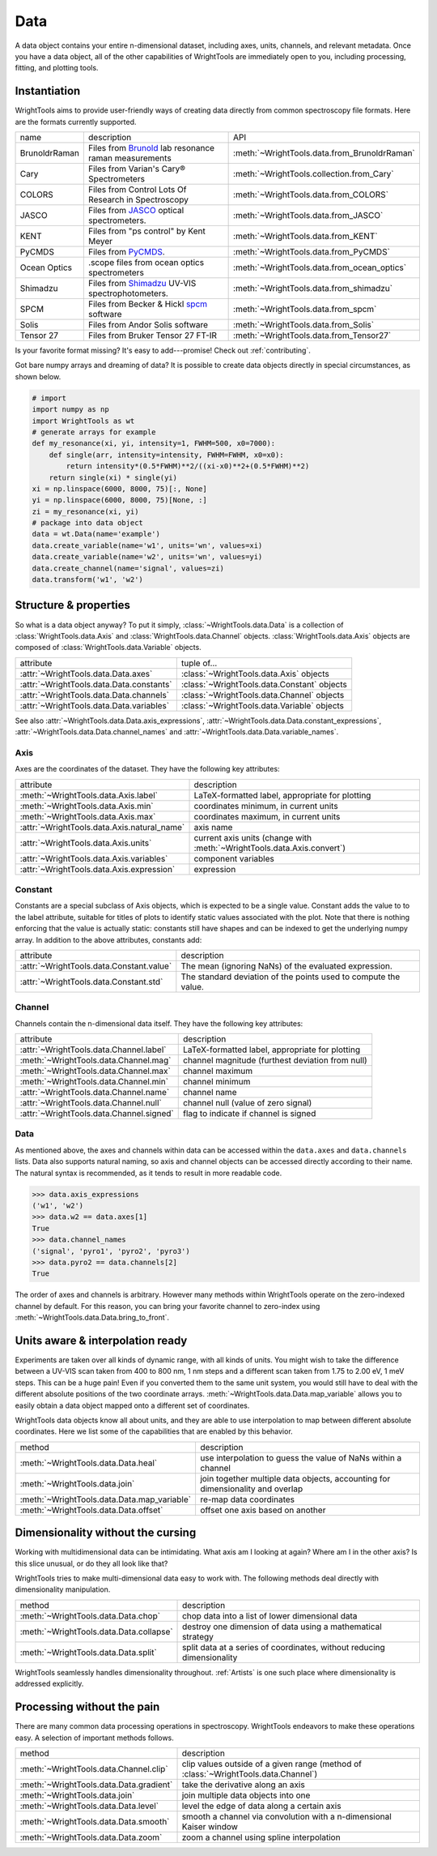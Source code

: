 .. _data:

Data
====

A data object contains your entire n-dimensional dataset, including axes, units, channels, and relevant metadata.
Once you have a data object, all of the other capabilities of WrightTools are immediately open to you, including processing, fitting, and plotting tools.

Instantiation
-------------

WrightTools aims to provide user-friendly ways of creating data directly from common spectroscopy file formats.
Here are the formats currently supported.

=============  ================================================================  =========================================
name           description                                                       API
-------------  ----------------------------------------------------------------  -----------------------------------------
BrunoldrRaman  Files from Brunold_ lab resonance raman measurements              :meth:`~WrightTools.data.from_BrunoldrRaman`
Cary           Files from Varian's Cary® Spectrometers                           :meth:`~WrightTools.collection.from_Cary`
COLORS         Files from Control Lots Of Research in Spectroscopy               :meth:`~WrightTools.data.from_COLORS`
JASCO          Files from JASCO_ optical spectrometers.                          :meth:`~WrightTools.data.from_JASCO`
KENT           Files from "ps control" by Kent Meyer                             :meth:`~WrightTools.data.from_KENT`
PyCMDS         Files from PyCMDS_.                                               :meth:`~WrightTools.data.from_PyCMDS`
Ocean Optics   .scope files from ocean optics spectrometers                      :meth:`~WrightTools.data.from_ocean_optics`
Shimadzu       Files from Shimadzu_ UV-VIS spectrophotometers.                   :meth:`~WrightTools.data.from_shimadzu`
SPCM           Files from Becker & Hickl spcm_ software                          :meth:`~WrightTools.data.from_spcm`
Solis          Files from Andor Solis software                                   :meth:`~WrightTools.data.from_Solis`
Tensor 27      Files from Bruker Tensor 27 FT-IR                                 :meth:`~WrightTools.data.from_Tensor27`
=============  ================================================================  =========================================

Is your favorite format missing?
It's easy to add---promise! Check out :ref:`contributing`.

Got bare numpy arrays and dreaming of data?
It is possible to create data objects directly in special circumstances, as shown below.

.. code-block:: python

   # import
   import numpy as np
   import WrightTools as wt
   # generate arrays for example
   def my_resonance(xi, yi, intensity=1, FWHM=500, x0=7000):
       def single(arr, intensity=intensity, FWHM=FWHM, x0=x0):
           return intensity*(0.5*FWHM)**2/((xi-x0)**2+(0.5*FWHM)**2)
       return single(xi) * single(yi)
   xi = np.linspace(6000, 8000, 75)[:, None]
   yi = np.linspace(6000, 8000, 75)[None, :]
   zi = my_resonance(xi, yi)
   # package into data object
   data = wt.Data(name='example')
   data.create_variable(name='w1', units='wn', values=xi)
   data.create_variable(name='w2', units='wn', values=yi)
   data.create_channel(name='signal', values=zi)
   data.transform('w1', 'w2')

Structure & properties
----------------------

So what is a data object anyway?
To put it simply, :class:`~WrightTools.data.Data` is a collection of :class:`WrightTools.data.Axis` and :class:`WrightTools.data.Channel` objects.
:class:`WrightTools.data.Axis` objects are composed of :class:`WrightTools.data.Variable` objects.

========================================  ============================================
attribute                                 tuple of...
----------------------------------------  --------------------------------------------
:attr:`~WrightTools.data.Data.axes`        :class:`~WrightTools.data.Axis` objects
:attr:`~WrightTools.data.Data.constants`   :class:`~WrightTools.data.Constant` objects
:attr:`~WrightTools.data.Data.channels`    :class:`~WrightTools.data.Channel` objects
:attr:`~WrightTools.data.Data.variables`   :class:`~WrightTools.data.Variable` objects
========================================  ============================================

See also :attr:`~WrightTools.data.Data.axis_expressions`, :attr:`~WrightTools.data.Data.constant_expressions`, :attr:`~WrightTools.data.Data.channel_names` and :attr:`~WrightTools.data.Data.variable_names`.

Axis
````

Axes are the coordinates of the dataset. They have the following key attributes:

===========================================  ========================================================================
attribute                                    description
-------------------------------------------  ------------------------------------------------------------------------
:meth:`~WrightTools.data.Axis.label`         LaTeX-formatted label, appropriate for plotting
:meth:`~WrightTools.data.Axis.min`           coordinates minimum, in current units
:meth:`~WrightTools.data.Axis.max`           coordinates maximum, in current units
:attr:`~WrightTools.data.Axis.natural_name`  axis name
:attr:`~WrightTools.data.Axis.units`         current axis units (change with :meth:`~WrightTools.data.Axis.convert`)
:attr:`~WrightTools.data.Axis.variables`     component variables
:attr:`~WrightTools.data.Axis.expression`    expression
===========================================  ========================================================================

Constant
````````

Constants are a special subclass of Axis objects, which is expected to be a single value.
Constant adds the value to to the label attribute, suitable for titles of plots to identify
static values associated with the plot.
Note that there is nothing enforcing that the value is actually static: constants still have
shapes and can be indexed to get the underlying numpy array.
In addition to the above attributes, constants add:

=========================================  ===============================================================
attribute                                   description
-----------------------------------------  ---------------------------------------------------------------
:attr:`~WrightTools.data.Constant.value`   The mean (ignoring NaNs) of the evaluated expression.
:attr:`~WrightTools.data.Constant.std`     The standard deviation of the points used to compute the value.
=========================================  ===============================================================

Channel
```````

Channels contain the n-dimensional data itself. They have the following key attributes:

=========================================  ==========================================================
attribute                                   description
-----------------------------------------  ----------------------------------------------------------
:attr:`~WrightTools.data.Channel.label`    LaTeX-formatted label, appropriate for plotting
:meth:`~WrightTools.data.Channel.mag`      channel magnitude (furthest deviation from null)
:meth:`~WrightTools.data.Channel.max`      channel maximum
:meth:`~WrightTools.data.Channel.min`      channel minimum
:attr:`~WrightTools.data.Channel.name`     channel name
:attr:`~WrightTools.data.Channel.null`     channel null (value of zero signal)
:attr:`~WrightTools.data.Channel.signed`   flag to indicate if channel is signed
=========================================  ==========================================================

Data
````

As mentioned above, the axes and channels within data can be accessed within the ``data.axes`` and ``data.channels`` lists.
Data also supports natural naming, so axis and channel objects can be accessed directly according to their name.
The natural syntax is recommended, as it tends to result in more readable code.

.. code-block:: python

   >>> data.axis_expressions
   ('w1', 'w2')
   >>> data.w2 == data.axes[1]
   True
   >>> data.channel_names
   ('signal', 'pyro1', 'pyro2', 'pyro3')
   >>> data.pyro2 == data.channels[2]
   True

The order of axes and channels is arbitrary.
However many methods within WrightTools operate on the zero-indexed channel by default.
For this reason, you can bring your favorite channel to zero-index using :meth:`~WrightTools.data.Data.bring_to_front`.

Units aware & interpolation ready
---------------------------------

Experiments are taken over all kinds of dynamic range, with all kinds of units.
You might wish to take the difference between a UV-VIS scan taken from 400 to 800 nm, 1 nm steps and a different scan taken from 1.75 to 2.00 eV, 1 meV steps.
This can be a huge pain!
Even if you converted them to the same unit system, you would still have to deal with the different absolute positions of the two coordinate arrays.
:meth:`~WrightTools.data.Data.map_variable` allows you to easily obtain a data object mapped onto a different set of coordinates.

WrightTools data objects know all about units, and they are able to use interpolation to map between different absolute coordinates.
Here we list some of the capabilities that are enabled by this behavior.

==================================================  ================================================================================
method                                              description
--------------------------------------------------  --------------------------------------------------------------------------------
:meth:`~WrightTools.data.Data.heal`                 use interpolation to guess the value of NaNs within a channel
:meth:`~WrightTools.data.join`                      join together multiple data objects, accounting for dimensionality and overlap
:meth:`~WrightTools.data.Data.map_variable`         re-map data coordinates
:meth:`~WrightTools.data.Data.offset`               offset one axis based on another
==================================================  ================================================================================

Dimensionality without the cursing
----------------------------------

Working with multidimensional data can be intimidating.
What axis am I looking at again?
Where am I in the other axis?
Is this slice unusual, or do they all look like that?

WrightTools tries to make multi-dimensional data easy to work with.
The following methods deal directly with dimensionality manipulation.

==================================================  ================================================================================
method                                              description
--------------------------------------------------  --------------------------------------------------------------------------------
:meth:`~WrightTools.data.Data.chop`                 chop data into a list of lower dimensional data
:meth:`~WrightTools.data.Data.collapse`             destroy one dimension of data using a mathematical strategy
:meth:`~WrightTools.data.Data.split`                split data at a series of coordinates, without reducing dimensionality
==================================================  ================================================================================

WrightTools seamlessly handles dimensionality throughout.
:ref:`Artists` is one such place where dimensionality is addressed explicitly.

Processing without the pain
---------------------------

There are many common data processing operations in spectroscopy.
WrightTools endeavors to make these operations easy.
A selection of important methods follows.

==================================================  ====================================================================================
method                                              description
--------------------------------------------------  ------------------------------------------------------------------------------------
:meth:`~WrightTools.data.Channel.clip`              clip values outside of a given range (method of :class:`~WrightTools.data.Channel`)
:meth:`~WrightTools.data.Data.gradient`             take the derivative along an axis
:meth:`~WrightTools.data.join`                      join multiple data objects into one
:meth:`~WrightTools.data.Data.level`                level the edge of data along a certain axis
:meth:`~WrightTools.data.Data.smooth`               smooth a channel via convolution with a n-dimensional Kaiser window
:meth:`~WrightTools.data.Data.zoom`                 zoom a channel using spline interpolation
==================================================  ====================================================================================

.. _Brunold: http://brunold.chem.wisc.edu/
.. _JASCO: https://jascoinc.com/products/spectroscopy/
.. _NISE: https://github.com/wright-group/NISE
.. _PyCMDS: https://github.com/wright-group/PyCMDS
.. _Shimadzu: http://www.ssi.shimadzu.com/products/productgroup.cfm?subcatlink=uvvisspectro
.. _spcm: http://www.becker-hickl.com/software/spcm.htm
